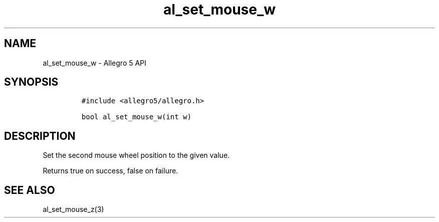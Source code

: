 .\" Automatically generated by Pandoc 3.1.3
.\"
.\" Define V font for inline verbatim, using C font in formats
.\" that render this, and otherwise B font.
.ie "\f[CB]x\f[]"x" \{\
. ftr V B
. ftr VI BI
. ftr VB B
. ftr VBI BI
.\}
.el \{\
. ftr V CR
. ftr VI CI
. ftr VB CB
. ftr VBI CBI
.\}
.TH "al_set_mouse_w" "3" "" "Allegro reference manual" ""
.hy
.SH NAME
.PP
al_set_mouse_w - Allegro 5 API
.SH SYNOPSIS
.IP
.nf
\f[C]
#include <allegro5/allegro.h>

bool al_set_mouse_w(int w)
\f[R]
.fi
.SH DESCRIPTION
.PP
Set the second mouse wheel position to the given value.
.PP
Returns true on success, false on failure.
.SH SEE ALSO
.PP
al_set_mouse_z(3)
